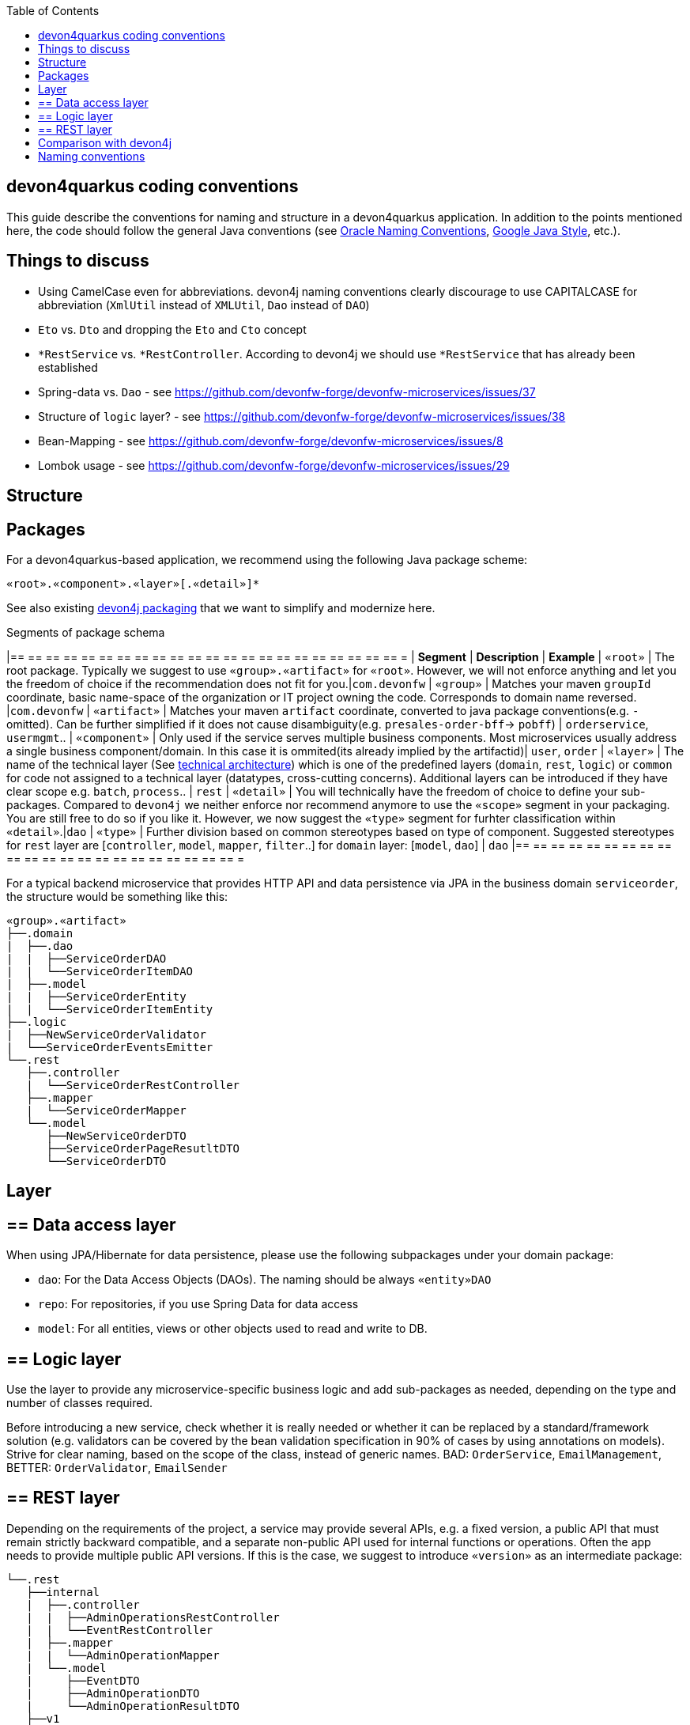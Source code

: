 :toc: macro
toc::[]

== devon4quarkus coding conventions

This  guide describe the conventions for naming and structure in a devon4quarkus application. In addition to the points mentioned here, the code should follow the general Java conventions (see http://www.oracle.com/technetwork/java/namingconventions-139351.html[Oracle Naming Conventions], https://google.github.io/styleguide/javaguide.html[Google Java Style], etc.).

==  Things to discuss
* Using CamelCase even for abbreviations. devon4j naming conventions clearly discourage to use CAPITALCASE for abbreviation (`XmlUtil` instead of `XMLUtil`, `Dao` instead of `DAO`)
* `Eto` vs. `Dto` and dropping the `Eto` and `Cto` concept
* `*RestService` vs. `*RestController`. According to devon4j we should use `*RestService` that has already been established
* Spring-data vs. `Dao` - see https://github.com/devonfw-forge/devonfw-microservices/issues/37
* Structure of `logic` layer? - see https://github.com/devonfw-forge/devonfw-microservices/issues/38
* Bean-Mapping - see https://github.com/devonfw-forge/devonfw-microservices/issues/8
* Lombok usage - see https://github.com/devonfw-forge/devonfw-microservices/issues/29

==  Structure

== Packages

For a devon4quarkus-based application, we recommend using the following Java package scheme:

```
«root».«component».«layer»[.«detail»]*
```

See also existing https://github.com/devonfw/devon4j/blob/master/documentation/coding-conventions#packages[devon4j packaging] that we want to simplify and modernize here.

.Segments of package schema
[options="header"]
|== == == == == == == == == == == == == == == == == == == == == == =
| *Segment*      | *Description* | *Example*
| `«root»` | The root package. Typically we suggest to use `«group».«artifact»` for `«root»`. However, we will not enforce anything and let you the freedom of choice if the recommendation does not fit for you.|`com.devonfw`
| `«group»` | Matches your maven `groupId` coordinate, basic name-space of the organization or IT project owning the code. Corresponds to domain name reversed. |`com.devonfw`
| `«artifact»` | Matches your maven `artifact` coordinate, converted to java package conventions(e.g. `-` omitted). Can be further simplified if it does not cause disambiguity(e.g. `presales-order-bff`-> `pobff`) | `orderservice`, `usermgmt`..
| `«component»` | Only used if the service serves multiple business components. Most microservices usually address a single business component/domain. In this case it is ommited(its already implied by the artifactid)| `user`, `order`
| `«layer»` | The name of the technical layer (See link:architecture[technical architecture]) which is one of the predefined layers (`domain`, `rest`, `logic`) or `common` for code not assigned to a technical layer (datatypes, cross-cutting concerns). Additional layers can be introduced if they have clear scope e.g. `batch`, `process`.. | `rest`
| `«detail»` | You will technically have the freedom of choice to define your sub-packages. Compared to `devon4j` we neither enforce nor recommend anymore to use the `«scope»` segment in your packaging. You are still free to do so if you like it. However, we now suggest the `«type»` segment for furhter classification within `«detail»`.|`dao`
| `«type»` | Further division based on common stereotypes based on type of component. Suggested stereotypes for `rest` layer are [`controller`, `model`, `mapper`, `filter`..] for `domain` layer: [`model`, `dao`]  | `dao`
|== == == == == == == == == == == == == == == == == == == == == == =

For a typical backend microservice that provides HTTP API and data persistence via JPA in the business domain `serviceorder`, the structure would be something like this: 

----
«group».«artifact»
├──.domain
|  ├──.dao
|  |  ├──ServiceOrderDAO
|  |  └──ServiceOrderItemDAO
|  ├──.model
|  |  ├──ServiceOrderEntity
|  |  └──ServiceOrderItemEntity
├──.logic
|  ├──NewServiceOrderValidator
|  └──ServiceOrderEventsEmitter
└──.rest
   ├──.controller
   |  └──ServiceOrderRestController
   ├──.mapper
   |  └──ServiceOrderMapper
   └──.model
      ├──NewServiceOrderDTO
      ├──ServiceOrderPageResutltDTO
      └──ServiceOrderDTO
----

== Layer

== ==  Data access layer

When using JPA/Hibernate for data persistence, please use the following subpackages under your domain package:

* `dao`: For the Data Access Objects (DAOs). The naming should be always `«entity»DAO`
* `repo`: For repositories, if you use Spring Data for data access
* `model`: For all entities, views or other objects used to read and write to DB.

== ==  Logic layer

Use the layer to provide any microservice-specific business logic and add sub-packages as needed, depending on the type and number of classes required.

Before introducing a new service, check whether it is really needed or whether it can be replaced by a standard/framework solution (e.g. validators can be covered by the bean validation specification in 90% of cases by using annotations on models).
Strive for clear naming, based on the scope of the class, instead of generic names. BAD: `OrderService`, `EmailManagement`, BETTER: `OrderValidator`, `EmailSender`

== ==  REST layer 

Depending on the requirements of the project, a service may provide several APIs, e.g. a fixed version, a public API that must remain strictly backward compatible, and a separate non-public API used for internal functions or operations. Often the app needs to provide multiple public API versions.
If this is the case, we suggest to introduce `«version»` as an intermediate package:

----
└──.rest
   ├──internal
   |  ├──.controller
   |  |  ├──AdminOperationsRestController
   |  |  └──EventRestController
   |  ├──.mapper
   |  |  └──AdminOperationMapper
   |  └──.model
   |     ├──EventDTO
   |     ├──AdminOperationDTO
   |     └──AdminOperationResultDTO
   ├──v1
   |  ├──.controller
   |  |  └──ServiceOrderRestController
   |  ├──.mapper
   |  |  └──ServiceOrderMapper
   |  └──.model
   |     ├──NewServiceOrderDTO
   |     ├──ServiceOrderPageResutltDTO
   |     └──ServiceOrderDTO
   └──v2
      ├──.controller
      |  ├──ServiceOrderItemRestController
      |  └──ServiceOrderRestController
      ├──.mapper
      |  └──ServiceOrderMapper
      ├──.filter
      |   └──CustomPayloadFilter
      └──.model
         ├──NewServiceOrderDTO
         ├──ServiceOrderItemDTO
         ├──ServiceOrderPageResutltDTO
         ├──ServiceOrderPatchRequestDTO
         └──ServiceOrderDTO
   
----

== Comparison with devon4j
* `service.[api|impl].[rest|ws]` simply becomes `rest`, `ws` (in case someone is still using legacy SOAP), `grpc`, etc. Technically we can still derive that this all implies the `service` layer.
* `dataaccess` becomes `domain`. You are not forced to follow this and architcture validation such as our `sonar-devon4j-plugin` will in the future support both. However, new CobiGen templates for quarkus/cloud-native will use this new default and would need to adopt them if you want to change. We also suggest to put entities in the `model` sub-package (see `«type»`).
* `logic` remains `logic`

==  Naming conventions

In addition to the general Java naming conventions, the following rules should be observed

* Names should be descriptive and concise. Always use short but speaking names (for types, methods, fields, parameters, variables, constants, etc.).
* Name should indicate the type of object it represents.
* Strictly avoid special characters in technical names (for files, types, fields, methods, properties, variables, database tables, columns, constraints, etc.). In other words only use Latin alpahnumeric ASCII characters with the common allowed technical separators for the accordign context (e.g. underscore) for technical names (even excluding whitespaces).
* For package segments and type names prefer singular forms (`CustomerEntity` instead of [line-through]`CustomersEntity`). Only use plural forms when there is no singular or it is really semantically required (e.g. for a container that contains multiple of such objects).
* Avoid having duplicate type names. The name of a class, interface, enum or annotation should be unique within your project unless this is intentionally desired in a special and reasonable situation.
* All classes in single «type» package should have the same naming structure (e.g. dont mix `EntityRepo` and `OtherEntityDAO` inside `dao` package).
* Avoid artificial naming constructs such as prefixes (`I*`) or suffixes (`*IF`) for interfaces.
* Avoid property/field names where the second character is upper-case at all (e.g. 'aBc').
* Names of Generics should be easy to understand. Where suitable follow the common rule `E=Element`, `T=Type`, `K=Key`, `V=Value` but feel free to use longer names for more specific cases such as `ID`, `DTO` or `ENTITY`. The capitalized naming helps to distinguish a generic type from a regular class.
